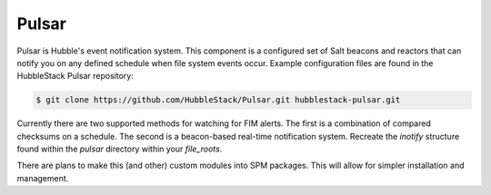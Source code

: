 Pulsar
======

Pulsar is Hubble's event notification system. This component is a configured
set of Salt beacons and reactors that can notify you on any defined schedule
when file system events occur. Example configuration files are found in the
HubbleStack Pulsar repository:

.. code-block:: shell

    $ git clone https://github.com/HubbleStack/Pulsar.git hubblestack-pulsar.git

Currently there are two supported methods for watching for FIM alerts. The
first is a combination of compared checksums on a schedule. The second is a
beacon-based real-time notification system. Recreate the `inotify` structure
found within the `pulsar` directory within your `file_roots`.

There are plans to make this (and other) custom modules into SPM packages. This
will allow for simpler installation and management.
